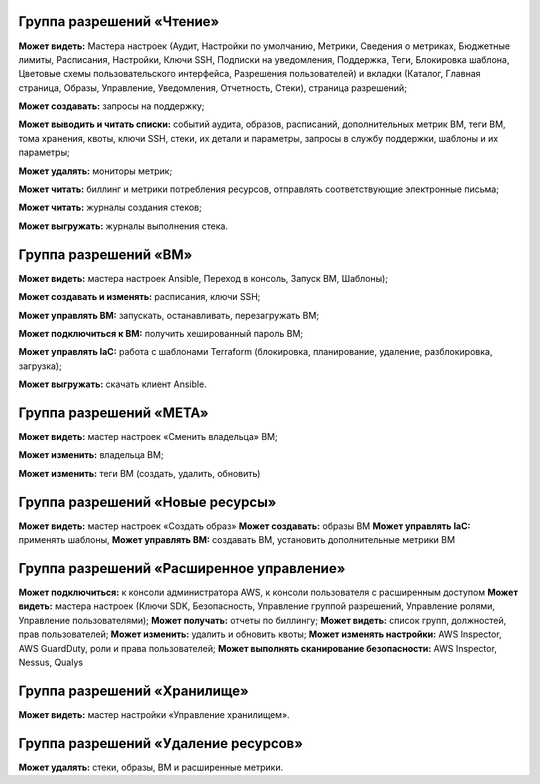 Группа разрешений «Чтение»
**************************

**Может видеть:** Мастера настроек (Аудит, Настройки по умолчанию, Метрики, Сведения о метриках, Бюджетные лимиты, Расписания, Настройки, Ключи SSH, Подписки на уведомления, Поддержка, Теги, Блокировка шаблона, Цветовые схемы пользовательского интерфейса, Разрешения пользователей) и вкладки (Каталог, Главная страница, Образы, Управление, Уведомления, Отчетность, Стеки), страница разрешений;

**Может создавать:** запросы на поддержку;

**Может выводить и читать списки:** событий аудита, образов, расписаний, дополнительных метрик ВМ, теги ВМ, тома хранения, квоты, ключи SSH, стеки, их детали и параметры, запросы в службу поддержки, шаблоны и их параметры;

**Может удалять:** мониторы метрик;

**Может читать:** биллинг и метрики потребления ресурсов, отправлять соответствующие электронные письма;

**Может читать:** журналы создания стеков;

**Может выгружать:** журналы выполнения стека.


Группа разрешений «ВМ»
**********************

**Может видеть:** мастера настроек Ansible, Переход в консоль, Запуск ВМ, Шаблоны);

**Может создавать и изменять:** расписания, ключи SSH;

**Может управлять ВМ:** запускать, останавливать, перезагружать ВМ;

**Может подключиться к ВМ:** получить хешированный пароль ВМ;

**Может управлять IaC:** работа с шаблонами Terraform (блокировка, планирование, удаление, разблокировка, загрузка);

**Может выгружать:** скачать клиент Ansible.

Группа разрешений «МЕТА»
************************

**Может видеть:** мастер настроек «Сменить владельца» ВМ;

**Может изменить:** владельца ВМ;

**Может изменить:** теги ВМ (создать, удалить, обновить)

Группа разрешений «Новые ресурсы»
*********************************
**Может видеть:** мастер настроек «Создать образ»
**Может создавать:** образы ВМ
**Может управлять IaC:** применять шаблоны,
**Может управлять ВМ:** создавать ВМ, установить дополнительные метрики ВМ

Группа разрешений «Расширенное управление»
******************************************
**Может подключиться:** к консоли администратора AWS, к консоли пользователя с расширенным доступом
**Может видеть:** мастера настроек (Ключи SDK, Безопасность, Управление группой разрешений, Управление ролями, Управление пользователями);
**Может получать:** отчеты по биллингу;
**Может видеть:** список групп, должностей, прав пользователей;
**Может изменить:** удалить и обновить квоты;
**Может изменять настройки:** AWS Inspector, AWS GuardDuty, роли и права пользователей;
**Может выполнять сканирование безопасности:** AWS Inspector, Nessus, Qualys

Группа разрешений «Хранилище»
*****************************
**Может видеть:** мастер настройки «Управление хранилищем».

Группа разрешений «Удаление ресурсов»
*************************************
**Может удалять:** стеки, образы, ВМ и расширенные метрики. 
